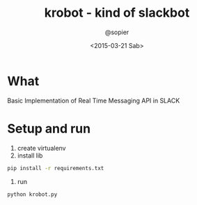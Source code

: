 #+TITLE: krobot - kind of slackbot
#+AUTHOR: @sopier
#+DATE: <2015-03-21 Sab>
#+STARTUP: indent


* What
Basic Implementation of Real Time Messaging API in SLACK
* Setup and run
1. create virtualenv
2. install lib

#+BEGIN_SRC sh
  pip install -r requirements.txt
#+END_SRC

3. run

#+BEGIN_SRC sh
  python krobot.py
#+END_SRC
